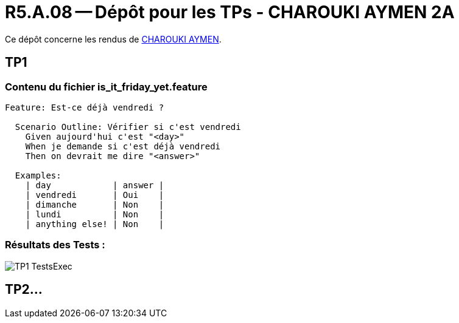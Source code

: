 = R5.A.08 -- Dépôt pour les TPs - CHAROUKI AYMEN 2A
:icons: font
:MoSCoW: https://fr.wikipedia.org/wiki/M%C3%A9thode_MoSCoW[MoSCoW]

Ce dépôt concerne les rendus de mailto:aymen.charouki@etu.univ-tlse2.fr[CHAROUKI AYMEN].

== TP1

=== Contenu du fichier is_it_friday_yet.feature

[source,gherkin]
----
Feature: Est-ce déjà vendredi ?

  Scenario Outline: Vérifier si c'est vendredi
    Given aujourd'hui c'est "<day>"
    When je demande si c'est déjà vendredi
    Then on devrait me dire "<answer>"

  Examples:
    | day            | answer |
    | vendredi       | Oui    |
    | dimanche       | Non    |
    | lundi          | Non    |
    | anything else! | Non    |
----

=== Résultats des Tests : 

image::TP1-TestsExec.png[]

== TP2...
